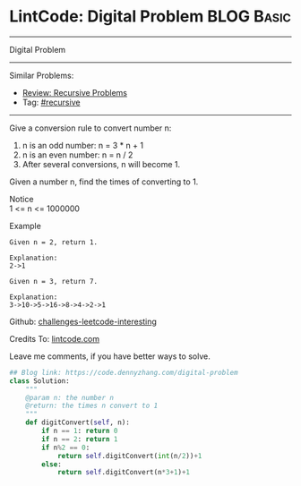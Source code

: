 * LintCode: Digital Problem                                      :BLOG:Basic:
#+STARTUP: showeverything
#+OPTIONS: toc:nil \n:t ^:nil creator:nil d:nil
:PROPERTIES:
:type:     recursive
:END:
---------------------------------------------------------------------
Digital Problem
---------------------------------------------------------------------
Similar Problems:
- [[https://code.dennyzhang.com/review-recursive][Review: Recursive Problems]]
- Tag: [[https://code.dennyzhang.com/tag/recursive][#recursive]]
---------------------------------------------------------------------
Give a conversion rule to convert number n:
1. n is an odd number: n = 3 * n + 1
2. n is an even number: n = n / 2
3. After several conversions, n will become 1.

Given a number n, find the times of converting to 1.

 Notice
1 <= n <= 1000000

Example
#+BEGIN_EXAMPLE
Given n = 2, return 1.

Explanation:
2->1
#+END_EXAMPLE

#+BEGIN_EXAMPLE
Given n = 3, return 7.

Explanation:
3->10->5->16->8->4->2->1
#+END_EXAMPLE

Github: [[url-external:https://github.com/DennyZhang/challenges-leetcode-interesting/tree/master/digital-problem][challenges-leetcode-interesting]]

Credits To: [[url-external:http://www.lintcode.com/en/problem/digital-problem/][lintcode.com]]

Leave me comments, if you have better ways to solve.

#+BEGIN_SRC python
## Blog link: https://code.dennyzhang.com/digital-problem
class Solution:
    """
    @param n: the number n 
    @return: the times n convert to 1
    """
    def digitConvert(self, n):
        if n == 1: return 0
        if n == 2: return 1
        if n%2 == 0:
            return self.digitConvert(int(n/2))+1
        else:
            return self.digitConvert(n*3+1)+1
#+END_SRC
